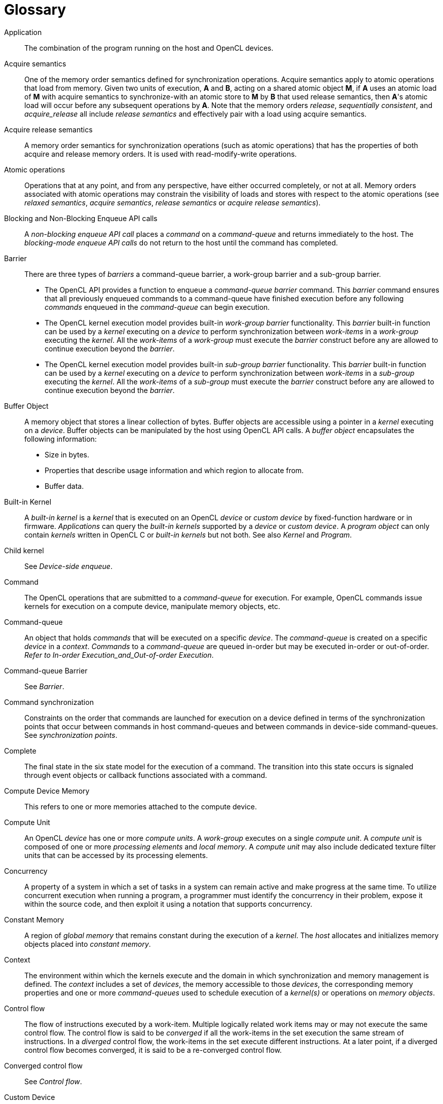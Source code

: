 // Copyright 2017-2019 The Khronos Group. This work is licensed under a
// Creative Commons Attribution 4.0 International License; see
// http://creativecommons.org/licenses/by/4.0/

// [glossary] // MK:Don't enable [glossary] - prevents chapter numbering.
= Glossary

Application ::
    The combination of the program running on the host and OpenCL devices.

Acquire semantics ::
    One of the memory order semantics defined for synchronization
    operations.
    Acquire semantics apply to atomic operations that load from memory.
    Given two units of execution, *A* and *B*, acting on a shared atomic
    object *M*, if *A* uses an atomic load of *M* with acquire semantics to
    synchronize-with an atomic store to *M* by *B* that used release
    semantics, then *A*'s atomic load will occur before any subsequent
    operations by *A*.
    Note that the memory orders _release_, _sequentially consistent_, and
    _acquire_release_ all include _release semantics_ and effectively pair
    with a load using acquire semantics.

Acquire release semantics ::
    A memory order semantics for synchronization operations (such as atomic
    operations) that has the properties of both acquire and release memory
    orders.
    It is used with read-modify-write operations.

Atomic operations ::
    Operations that at any point, and from any perspective, have either
    occurred completely, or not at all.
    Memory orders associated with atomic operations may constrain the
    visibility of loads and stores with respect to the atomic operations
    (see _relaxed semantics_, _acquire semantics_, _release semantics_ or
    _acquire release semantics_).

Blocking and Non-Blocking Enqueue API calls ::
    A _non-blocking enqueue API call_ places a _command_ on a
    _command-queue_ and returns immediately to the host.
    The _blocking-mode enqueue API calls_ do not return to the host until
    the command has completed.

Barrier ::
    There are three types of _barriers_ a command-queue barrier, a
    work-group barrier and a sub-group barrier.
+
--
  * The OpenCL API provides a function to enqueue a _command-queue_
    _barrier_ command.
    This _barrier_ command ensures that all previously enqueued commands to
    a command-queue have finished execution before any following _commands_
    enqueued in the _command-queue_ can begin execution.
  * The OpenCL kernel execution model provides built-in _work-group barrier_
    functionality.
    This _barrier_ built-in function can be used by a _kernel_ executing on
    a _device_ to perform synchronization between _work-items_ in a
    _work-group_ executing the _kernel_.
    All the _work-items_ of a _work-group_ must execute the _barrier_
    construct before any are allowed to continue execution beyond the
    _barrier_.
  * The OpenCL kernel execution model provides built-in _sub-group barrier_
    functionality.
    This _barrier_ built-in function can be used by a _kernel_ executing on
    a _device_ to perform synchronization between _work-items_ in a
    _sub-group_ executing the _kernel_.
    All the _work-items_ of a _sub-group_ must execute the _barrier_
    construct before any are allowed to continue execution beyond the
    _barrier_.
--

Buffer Object ::
    A memory object that stores a linear collection of bytes.
    Buffer objects are accessible using a pointer in a _kernel_ executing on
    a _device_.
    Buffer objects can be manipulated by the host using OpenCL API calls.
    A _buffer object_ encapsulates the following information:
+
--
  * Size in bytes.
  * Properties that describe usage information and which region to allocate
    from.
  * Buffer data.
--

Built-in Kernel ::
    A _built-in kernel_ is a _kernel_ that is executed on an OpenCL _device_
    or _custom device_ by fixed-function hardware or in firmware.
    _Applications_ can query the _built-in kernels_ supported by a _device_
    or _custom device_.
    A _program object_ can only contain _kernels_ written in OpenCL C or
    _built-in kernels_ but not both.
    See also _Kernel_ and _Program_.

Child kernel ::
    See _Device-side enqueue_.

Command ::
    The OpenCL operations that are submitted to a _command-queue_ for
    execution.
    For example, OpenCL commands issue kernels for execution on a compute
    device, manipulate memory objects, etc.

Command-queue ::
    An object that holds _commands_ that will be executed on a specific
    _device_.
    The _command-queue_ is created on a specific _device_ in a _context_.
    _Commands_ to a _command-queue_ are queued in-order but may be executed
    in-order or out-of-order.
    _Refer to In-order Execution_and_Out-of-order Execution_.

Command-queue Barrier ::
    See _Barrier_.

Command synchronization ::
    Constraints on the order that commands are launched for execution on a
    device defined in terms of the synchronization points that occur between
    commands in host command-queues and between commands in device-side
    command-queues.
    See _synchronization points_.

Complete ::
    The final state in the six state model for the execution of a command.
    The transition into this state occurs is signaled through event objects
    or callback functions associated with a command.

Compute Device Memory ::
    This refers to one or more memories attached to the compute device.

Compute Unit ::
    An OpenCL _device_ has one or more _compute units_.
    A _work-group_ executes on a single _compute unit_.
    A _compute unit_ is composed of one or more _processing elements_ and
    _local memory_.
    A _compute unit_ may also include dedicated texture filter units that
    can be accessed by its processing elements.

Concurrency ::
    A property of a system in which a set of tasks in a system can remain
    active and make progress at the same time.
    To utilize concurrent execution when running a program, a programmer
    must identify the concurrency in their problem, expose it within the
    source code, and then exploit it using a notation that supports
    concurrency.

Constant Memory ::
    A region of _global memory_ that remains constant during the execution
    of a _kernel_.
    The _host_ allocates and initializes memory objects placed into
    _constant memory_.

Context ::
    The environment within which the kernels execute and the domain in which
    synchronization and memory management is defined.
    The _context_ includes a set of _devices_, the memory accessible to
    those _devices_, the corresponding memory properties and one or more
    _command-queues_ used to schedule execution of a _kernel(s)_ or
    operations on _memory objects_.

Control flow ::
    The flow of instructions executed by a work-item.
    Multiple logically related work items may or may not execute the same
    control flow.
    The control flow is said to be _converged_ if all the work-items in the
    set execution the same stream of instructions.
    In a _diverged_ control flow, the work-items in the set execute
    different instructions.
    At a later point, if a diverged control flow becomes converged, it is
    said to be a re-converged control flow.

Converged control flow ::
    See _Control flow_.

Custom Device ::
    An OpenCL _device_ that fully implements the OpenCL Runtime but does not
    support _programs_ written in OpenCL C.
    A custom device may be specialized non-programmable hardware that is
    very power efficient and performant for directed tasks or hardware with
    limited programmable capabilities such as specialized DSPs.
    Custom devices are not OpenCL conformant.
    Custom devices may support an online compiler.
    Programs for custom devices can be created using the OpenCL runtime APIs
    that allow OpenCL programs to be created from source (if an online
    compiler is supported) and/or binary, or from _built-in kernels_
    supported by the _device_.
    See also _Device_.

Data Parallel Programming Model ::
    Traditionally, this term refers to a programming model where concurrency
    is expressed as instructions from a single program applied to multiple
    elements within a set of data structures.
    The term has been generalized in OpenCL to refer to a model wherein a
    set of instructions from a single program are applied concurrently to
    each point within an abstract domain of indices.

Data race ::
    The execution of a program contains a data race if it contains two
    actions in different work items or host threads where (1) one action
    modifies a memory location and the other action reads or modifies the
    same memory location, and (2) at least one of these actions is not
    atomic, or the corresponding memory scopes are not inclusive, and (3)
    the actions are global actions unordered by the global-happens-before
    relation or are local actions unordered by the local-happens before
    relation.

Deprecation ::
    Existing features are marked as deprecated if their usage is not
    recommended as that feature is being de-emphasized, superseded and may
    be removed from a future version of the specification.

Device ::
    A _device_ is a collection of _compute units_.
    A _command-queue_ is used to queue _commands_ to a _device_.
    Examples of _commands_ include executing _kernels_, or reading and
    writing _memory objects_.
    OpenCL devices typically correspond to a GPU, a multi-core CPU, and
    other processors such as DSPs and the Cell/B.E.
    processor.

Device-side enqueue ::
    A mechanism whereby a kernel-instance is enqueued by a kernel-instance
    running on a device without direct involvement by the host program.
    This produces _nested parallelism_; i.e. additional levels of
    concurrency are nested inside a running kernel-instance.
    The kernel-instance executing on a device (the _parent kernel_) enqueues
    a kernel-instance (the _child kernel_) to a device-side command queue.
    Child and parent kernels execute asynchronously though a parent kernel
    does not complete until all of its child-kernels have completed.

Diverged control flow ::
    See _Control flow_.

Ended ::
    The fifth state in the six state model for the execution of a command.
    The transition into this state occurs when execution of a command has
    ended.
    When a Kernel-enqueue command ends, all of the work-groups associated
    with that command have finished their execution.

Event Object ::
    An _event object_ encapsulates the status of an operation such as a
    _command_.
    It can be used to synchronize operations in a context.

Event Wait List ::
    An _event wait list_ is a list of _event objects_ that can be used to
    control when a particular _command_ begins execution.

Fence ::
    A memory ordering operation without an associated atomic object.
    A fence can use the _acquire semantics, release semantics_, or _acquire
    release semantics_.

Framework ::
    A software system that contains the set of components to support
    software development and execution.
    A _framework_ typically includes libraries, APIs, runtime systems,
    compilers, etc.

Generic address space ::
    An address space that include the _private_, _local_, and _global_
    address spaces available to a device.
    The generic address space supports conversion of pointers to and from
    private, local and global address spaces, and hence lets a programmer
    write a single function that at compile time can take arguments from any
    of the three named address spaces.

Global Happens before ::
    See _Happens before_.

Global ID ::
    A _global ID_ is used to uniquely identify a _work-item_ and is derived
    from the number of _global work-items_ specified when executing a
    _kernel_.
    The _global ID_ is a N-dimensional value that starts at (0, 0, ... 0).
    See also _Local ID_.

Global Memory ::
    A memory region accessible to all _work-items_ executing in a _context_.
    It is accessible to the _host_ using _commands_ such as read, write and
    map.
    _Global memory_ is included within the _generic address space_ that
    includes the private and local address spaces.

GL share group ::
    A _GL share group_ object manages shared OpenGL or OpenGL ES resources
    such as textures, buffers, framebuffers, and renderbuffers and is
    associated with one or more GL context objects.
    The _GL share group_ is typically an opaque object and not directly
    accessible.

Handle ::
    An opaque type that references an _object_ allocated by OpenCL.
    Any operation on an _object_ occurs by reference to that objects handle.

Happens before ::
    An ordering relationship between operations that execute on multiple
    units of execution.
    If an operation A happens-before operation B then A must occur before B;
    in particular, any value written by A will be visible to B.
    We define two separate happens before relations: _global-happens-before_
    and _local-happens-before_.
    These are defined in <<memory-ordering-rules, Memory Model: Memory
    Ordering Rules>>.

Host ::
    The _host_ interacts with the _context_ using the OpenCL API.

Host-thread ::
    The unit of execution that executes the statements in the host program.

Host pointer ::
    A pointer to memory that is in the virtual address space on the _host_.

Illegal ::
    Behavior of a system that is explicitly not allowed and will be reported
    as an error when encountered by OpenCL.

Image Object ::
    A _memory object_ that stores a two- or three-dimensional structured
    array.
    Image data can only be accessed with read and write functions.
    The read functions use a _sampler_.
+
--
The _image object_ encapsulates the following information:

  * Dimensions of the image.
  * Description of each element in the image.
  * Properties that describe usage information and which region to allocate
    from.
  * Image data.

The elements of an image are selected from a list of predefined image
formats.
--

Implementation Defined ::
    Behavior that is explicitly allowed to vary between conforming
    implementations of OpenCL.
    An OpenCL implementor is required to document the implementation-defined
    behavior.

Independent Forward Progress ::
    If an entity supports independent forward progress, then if it is
    otherwise not dependent on any actions due to be performed by any other
    entity (for example it does not wait on a lock held by, and thus that
    must be released by, any other entity), then its execution cannot be
    blocked by the execution of any other entity in the system (it will not
    be starved).
    Work items in a subgroup, for example, typically do not support
    independent forward progress, so one work item in a subgroup may be
    completely blocked (starved) if a different work item in the same
    subgroup enters a spin loop.

In-order Execution ::
    A model of execution in OpenCL where the _commands_ in a _command-queue_
    are executed in order of submission with each _command_ running to
    completion before the next one begins.
    See Out-of-order Execution.

Intermediate Language ::
    A lower-level language that may be used to create programs.
    SPIR-V is a required IL for OpenCL 2.2 runtimes.
    Additional ILs may be accepted on an implementation-defined basis.

Kernel ::
    A _kernel_ is a function declared in a _program_ and executed on an
    OpenCL _device_.
    A _kernel_ is identified by the `+__kernel+` or `kernel` qualifier applied to
    any function defined in a _program_.

Kernel-instance ::
    The work carried out by an OpenCL program occurs through the execution
    of kernel-instances on devices.
    The kernel instance is the _kernel object_, the values associated with
    the arguments to the kernel, and the parameters that define the
    _NDRange_ index space.

Kernel Object ::
    A _kernel object_ encapsulates a specific _kernel_ function declared
    in a _program_ and the argument values to be used when executing this
    _kernel_ function.

Kernel Language ::
    A language that is used to create source code for kernel.
    Supported kernel languages include OpenCL C, OpenCL {cpp}, and OpenCL
    dialect of SPIR-V.

Launch ::
    The transition of a command from the _submitted_ state to the _ready_
    state.
    See _Ready_.

Local ID ::
    A _local ID_ specifies a unique _work-item ID_ within a given
    _work-group_ that is executing a _kernel_.
    The _local ID_ is a N-dimensional value that starts at (0, 0, ... 0).
    See also _Global ID_.

Local Memory ::
    A memory region associated with a _work-group_ and accessible only by
    _work-items_ in that _work-group_.
    _Local memory_ is included within the _generic address space_ that
    includes the private and global address spaces.

Marker ::
    A _command_ queued in a _command-queue_ that can be used to tag all
    _commands_ queued before the _marker_ in the _command-queue_.
    The _marker_ command returns an _event_ which can be used by the
    _application_ to queue a wait on the marker event i.e. wait for all
    commands queued before the _marker_ command to complete.

Memory Consistency Model ::
    Rules that define which values are observed when multiple units of
    execution load data from any shared memory plus the synchronization
    operations that constrain the order of memory operations and define
    synchronization relationships.
    The memory consistency model in OpenCL is based on the memory model from
    the ISO C11 programming language.

Memory Objects ::
    A _memory object_ is a handle to a reference counted region of _Global
    Memory_.
    Also see _Buffer Object_ and _Image Object_.

Memory Regions (or Pools) ::
    A distinct address space in OpenCL.
    _Memory regions_ may overlap in physical memory though OpenCL will treat
    them as logically distinct.
    The _memory regions_ are denoted as _private_, _local_, _constant,_ and
    _global_.

Memory Scopes ::
    These memory scopes define a hierarchy of visibilities when analyzing
    the ordering constraints of memory operations.
    They are defined by the values of the *memory_scope* enumeration
    constant.
    Current values are *memory_scope_work_item* (memory constraints only
    apply to a single work-item and in practice apply only to image
    operations), *memory_scope_sub_group* (memory-ordering constraints only
    apply to work-items executing in a sub-group), *memory_scope_work_group*
    (memory-ordering constraints only apply to work-items executing in a
    work-group), *memory_scope_device* (memory-ordering constraints only
    apply to work-items executing on a single device) and
    *memory_scope_all_svm_devices* (memory-ordering constraints only apply
    to work-items executing across multiple devices and when using shared
    virtual memory).

Modification Order ::
    All modifications to a particular atomic object M occur in some
    particular _total order_, called the _modification order_ of M.
    If A and B are modifications of an atomic object M, and A happens-before
    B, then A shall precede B in the modification order of M.
    Note that the modification order of an atomic object M is independent of
    whether M is in local or global memory.

Nested Parallelism ::
    See _device-side enqueue_.

Object ::
    Objects are abstract representation of the resources that can be
    manipulated by the OpenCL API.
    Examples include _program objects_, _kernel objects_, and _memory
    objects_.

Out-of-Order Execution ::
    A model of execution in which _commands_ placed in the _work queue_ may
    begin and complete execution in any order consistent with constraints
    imposed by _event wait lists_and_command-queue barrier_.
    See _In-order Execution_.

Parent device ::
    The OpenCL _device_ which is partitioned to create _sub-devices_.
    Not all _parent devices_ are _root devices_.
    A _root device_ might be partitioned and the _sub-devices_ partitioned
    again.
    In this case, the first set of _sub-devices_ would be _parent devices_
    of the second set, but not the _root devices_.
    Also see _Device_, _parent device_ and _root device_.

Parent kernel ::
    see _Device-side enqueue_.

Pipe ::
    The _pipe_ memory object conceptually is an ordered sequence of data
    items.
    A pipe has two endpoints: a write endpoint into which data items are
    inserted, and a read endpoint from which data items are removed.
    At any one time, only one kernel instance may write into a pipe, and
    only one kernel instance may read from a pipe.
    To support the producer consumer design pattern, one kernel instance
    connects to the write endpoint (the producer) while another kernel
    instance connects to the reading endpoint (the consumer).

Platform ::
    The _host_ plus a collection of _devices_ managed by the OpenCL
    _framework_ that allow an application to share _resources_ and execute
    _kernels_ on _devices_ in the _platform_.

Private Memory ::
    A region of memory private to a _work-item_.
    Variables defined in one _work-items_ _private memory_ are not visible
    to another _work-item_.

Processing Element ::
    A virtual scalar processor.
    A work-item may execute on one or more processing elements.

Program ::
    An OpenCL _program_ consists of a set of _kernels_.
    _Programs_ may also contain auxiliary functions called by the
    _kernel_ functions and constant data.

Program Object ::
    A _program object_ encapsulates the following information:
+
--
  * A reference to an associated _context_.
  * A _program_ source or binary.
  * The latest successfully built program executable, the list of _devices_
    for which the program executable is built, the build options used and a
    build log.
  * The number of _kernel objects_ currently attached.
--

Queued ::
    The first state in the six state model for the execution of a command.
    The transition into this state occurs when the command is enqueued into
    a command-queue.

Ready ::
    The third state in the six state model for the execution of a command.
    The transition into this state occurs when pre-requisites constraining
    execution of a command have been met; i.e. the command has been
    launched.
    When a kernel-enqueue command is launched, work-groups associated with
    the command are placed in a devices work-pool from which they are
    scheduled for execution.

Re-converged Control Flow ::
    see _Control flow_.

Reference Count ::
    The life span of an OpenCL object is determined by its _reference
    count_, an internal count of the number of references to the object.
    When you create an object in OpenCL, its _reference count_ is set to
    one.
    Subsequent calls to the appropriate _retain_ API (such as
    {clRetainContext}, {clRetainCommandQueue}) increment the _reference
    count_.
    Calls to the appropriate _release_ API (such as {clReleaseContext},
    {clReleaseCommandQueue}) decrement the _reference count_.
    Implementations may also modify the _reference count_, e.g. to track
    attached objects or to ensure correct operation of in-progress or
    scheduled activities.
    The object becomes inaccessible to host code when the number of
    _release_ operations performed matches the number of _retain_ operations
    plus the allocation of the object.
    At this point the reference count may be zero but this is not
    guaranteed.

Relaxed Consistency ::
    A memory consistency model in which the contents of memory visible to
    different _work-items_ or _commands_ may be different except at a
    _barrier_ or other explicit synchronization points.

Relaxed Semantics ::
    A memory order semantics for atomic operations that implies no order
    constraints.
    The operation is _atomic_ but it has no impact on the order of memory
    operations.

Release Semantics ::
    One of the memory order semantics defined for synchronization
    operations.
    Release semantics apply to atomic operations that store to memory.
    Given two units of execution, *A* and *B*, acting on a shared atomic
    object *M*, if *A* uses an atomic store of *M* with release semantics to
    synchronize-with an atomic load to *M* by *B* that used acquire
    semantics, then *A*'s atomic store will occur _after_ any prior
    operations by *A*.
    Note that the memory orders _acquire_, _sequentially consistent_, and
    _acquire_release_ all include _acquire semantics_ and effectively pair
    with a store using release semantics.

Remainder work-groups ::
    When the work-groups associated with a kernel-instance are defined, the
    sizes of a work-group in each dimension may not evenly divide the size
    of the NDRange in the corresponding dimensions.
    The result is a collection of work-groups on the boundaries of the
    NDRange that are smaller than the base work-group size.
    These are known as _remainder work-groups_.

Running ::
    The fourth state in the six state model for the execution of a command.
    The transition into this state occurs when the execution of the command
    starts.
    When a Kernel-enqueue command starts, one or more work-groups associated
    with the command start to execute.

Root device ::
    A _root device_ is an OpenCL _device_ that has not been partitioned.
    Also see _Device_, _Parent device_ and _Root device_.

Resource ::
    A class of _objects_ defined by OpenCL.
    An instance of a _resource_ is an _object_.
    The most common _resources_ are the _context_, _command-queue_, _program
    objects_, _kernel objects_, and _memory objects_.
    Computational resources are hardware elements that participate in the
    action of advancing a program counter.
    Examples include the _host_, _devices_, _compute units_ and _processing
    elements_.

Retain, Release ::
    The action of incrementing (retain) and decrementing (release) the
    reference count using an OpenCL _object_.
    This is a book keeping functionality to make sure the system doesn't
    remove an _object_ before all instances that use this _object_ have
    finished.
    Refer to _Reference Count_.

Sampler ::
    An _object_ that describes how to sample an image when the image is read
    in the _kernel_.
    The image read functions take a _sampler_ as an argument.
    The _sampler_ specifies the image addressing-mode i.e. how out-of-range
    image coordinates are handled, the filter mode, and whether the input
    image coordinate is a normalized or unnormalized value.

Scope inclusion ::
    Two actions *A* and *B* are defined to have an inclusive scope if they
    have the same scope *P* such that: (1) if *P* is
    *memory_scope_sub_group*, and *A* and *B* are executed by work-items
    within the same sub-group, or (2) if *P* is *memory_scope_work_group*,
    and *A* and *B* are executed by work-items within the same work-group,
    or (3) if *P* is *memory_scope_device*, and *A* and *B* are executed by
    work-items on the same device, or (4) if *P* is
    *memory_scope_all_svm_devices*, if *A* and *B* are executed by host
    threads or by work-items on one or more devices that can share SVM
    memory with each other and the host process.

Sequenced before ::
    A relation between evaluations executed by a single unit of execution.
    Sequenced-before is an asymmetric, transitive, pair-wise relation that
    induces a partial order between evaluations.
    Given any two evaluations A and B, if A is sequenced-before B, then the
    execution of A shall precede the execution of B.

Sequential consistency ::
    Sequential consistency interleaves the steps executed by each unit of
    execution.
    Each access to a memory location sees the last assignment to that
    location in that interleaving.

Sequentially consistent semantics ::
    One of the memory order semantics defined for synchronization
    operations.
    When using sequentially-consistent synchronization operations, the loads
    and stores within one unit of execution appear to execute in program
    order (i.e., the sequenced-before order), and loads and stores from
    different units of execution appear to be simply interleaved.

Shared Virtual Memory (SVM) ::
    An address space exposed to both the host and the devices within a
    context.
    SVM causes addresses to be meaningful between the host and all of the
    devices within a context and therefore supports the use of pointer based
    data structures in OpenCL kernels.
    It logically extends a portion of the global memory into the host
    address space therefore giving work-items access to the host address
    space.
    There are three types of SVM in OpenCL:
+
--
_Coarse-Grained buffer SVM_ ::
    Sharing occurs at the granularity of regions of OpenCL buffer memory
    objects.
_Fine-Grained buffer SVM_ ::
    Sharing occurs at the granularity of individual loads/stores into bytes
    within OpenCL buffer memory objects.
_Fine-Grained system SVM_ ::
    Sharing occurs at the granularity of individual loads/stores into bytes
    occurring anywhere within the host memory.
--

SIMD ::
    Single Instruction Multiple Data.
    A programming model where a _kernel_ is executed concurrently on
    multiple _processing elements_ each with its own data and a shared
    program counter.
    All _processing elements_ execute a strictly identical set of
    instructions.

Specialization constants ::
    Specialization is intended for constant objects that will not have known
    constant values until after initial generation of a module in an intermediate
    representation format (e.g. SPIR-V). Such objects are called specialization
    constants.
    Application might provide values for the specialization constants that
    will be used when program is built from the intermediate format.
    Specialization constants that do not receive a value from an application
    shall use default values as defined in OpenCL {cpp} or SPIR-V specification.

SPMD ::
    Single Program Multiple Data.
    A programming model where a _kernel_ is executed concurrently on
    multiple _processing elements_ each with its own data and its own
    program counter.
    Hence, while all computational resources run the same _kernel_ they
    maintain their own instruction counter and due to branches in a
    _kernel_, the actual sequence of instructions can be quite different
    across the set of _processing elements_.

Sub-device ::
    An OpenCL _device_ can be partitioned into multiple _sub-devices_.
    The new _sub-devices_ alias specific collections of compute units within
    the parent _device_, according to a partition scheme.
    The _sub-devices_ may be used in any situation that their parent
    _device_ may be used.
    Partitioning a _device_ does not destroy the parent _device_, which may
    continue to be used along side and intermingled with its child
    _sub-devices_.
    Also see _Device_, _Parent device_ and _Root device_.

Sub-group ::
    Sub-groups are an implementation-dependent grouping of work-items within
    a work-group.
    The size and number of sub-groups is implementation-defined.

Sub-group Barrier ::
    See _Barrier_.

Submitted ::
    The second state in the six state model for the execution of a command.
    The transition into this state occurs when the command is flushed from
    the command-queue and submitted for execution on the device.
    Once submitted, a programmer can assume a command will execute once its
    prerequisites have been met.

SVM Buffer ::
    A memory allocation enabled to work with _Shared Virtual Memory (SVM)_.
    Depending on how the SVM buffer is created, it can be a coarse-grained
    or fine-grained SVM buffer.
    Optionally it may be wrapped by a _Buffer Object_.
    See _Shared Virtual Memory (SVM)_.

Synchronization ::
    Synchronization refers to mechanisms that constrain the order of
    execution and the visibility of memory operations between two or more
    units of execution.

Synchronization operations ::
    Operations that define memory order constraints in a program.
    They play a special role in controlling how memory operations in one
    unit of execution (such as work-items or, when using SVM a host thread)
    are made visible to another.
    Synchronization operations in OpenCL include _atomic operations_ and
    _fences_.

Synchronization point ::
    A synchronization point between a pair of commands (A and B) assures
    that results of command A happens-before command B is launched (i.e.
    enters the ready state) .

Synchronizes with ::
    A relation between operations in two different units of execution that
    defines a memory order constraint in global memory
    (_global-synchronizes-with_) or local memory
    (_local-synchronizes-with_).

Task Parallel Programming Model ::
    A programming model in which computations are expressed in terms of
    multiple concurrent tasks executing in one or more _command-queues_.
    The concurrent tasks can be running different _kernels_.

Thread-safe ::
    An OpenCL API call is considered to be _thread-safe_ if the internal
    state as managed by OpenCL remains consistent when called simultaneously
    by multiple _host_ threads.
    OpenCL API calls that are _thread-safe_ allow an application to call
    these functions in multiple _host_ threads without having to implement
    mutual exclusion across these _host_ threads i.e. they are also
    re-entrant-safe.

Undefined ::
    The behavior of an OpenCL API call, built-in function used inside a
    _kernel_ or execution of a _kernel_ that is explicitly not defined by
    OpenCL.
    A conforming implementation is not required to specify what occurs when
    an undefined construct is encountered in OpenCL.

Unit of execution ::
    A generic term for a process, OS managed thread running on the host (a
    host-thread), kernel-instance, host program, work-item or any other
    executable agent that advances the work associated with a program.

Work-group ::
    A collection of related _work-items_ that execute on a single _compute
    unit_.
    The _work-items_ in the group execute the same _kernel-instance_ and
    share _local_ _memory_ and _work-group functions_.

Work-group Barrier ::
    See _Barrier_.

Work-group Function ::
    A function that carries out collective operations across all the
    work-items in a work-group.
    Available collective operations are a barrier, reduction, broadcast,
    prefix sum, and evaluation of a predicate.
    A work-group function must occur within a _converged control flow_; i.e.
    all work-items in the work-group must encounter precisely the same
    work-group function.

Work-group Synchronization ::
    Constraints on the order of execution for work-items in a single
    work-group.

Work-pool ::
    A logical pool associated with a device that holds commands and
    work-groups from kernel-instances that are ready to execute.
    OpenCL does not constrain the order that commands and work-groups are
    scheduled for execution from the work-pool; i.e. a programmer must
    assume that they could be interleaved.
    There is one work-pool per device used by all command-queues associated
    with that device.
    The work-pool may be implemented in any manner as long as it assures
    that work-groups placed in the pool will eventually execute.

Work-item ::
    One of a collection of parallel executions of a _kernel_ invoked on a
    _device_ by a _command_.
    A _work-item_ is executed by one or more _processing elements_ as part
    of a _work-group_ executing on a _compute unit_.
    A _work-item_ is distinguished from other work-items by its _global ID_
    or the combination of its _work-group_ ID and its _local ID_ within a
    _work-group_.

